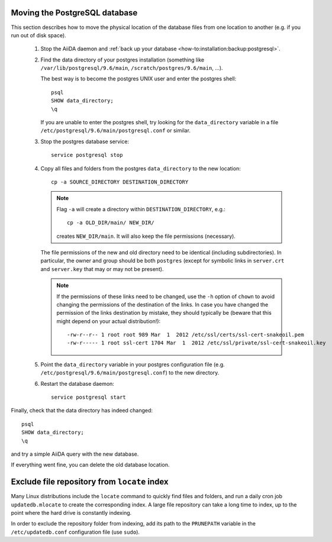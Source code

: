 .. _how-to:installation:more:move_postgresql:

##############################
Moving the PostgreSQL database
##############################

This section describes how to move the physical location of the database files from one location to another (e.g. if you run out of disk space).

 1. Stop the AiiDA daemon and :ref:`back up your database <how-to:installation:backup:postgresql>`.

 2. Find the data directory of your postgres installation (something like ``/var/lib/postgresql/9.6/main``, ``/scratch/postgres/9.6/main``, ...).

    The best way is to become the postgres UNIX user and enter the postgres shell::

      psql
      SHOW data_directory;
      \q

    If you are unable to enter the postgres shell, try looking for the ``data_directory`` variable in a file ``/etc/postgresql/9.6/main/postgresql.conf`` or similar.

 3. Stop the postgres database service::

        service postgresql stop

 4. Copy all files and folders from the postgres ``data_directory`` to the new location::

      cp -a SOURCE_DIRECTORY DESTINATION_DIRECTORY

    .. note::
        Flag ``-a`` will create a directory within ``DESTINATION_DIRECTORY``, e.g.::

            cp -a OLD_DIR/main/ NEW_DIR/

        creates ``NEW_DIR/main``.
        It will also keep the file permissions (necessary).

    The file permissions of the new and old directory need to be identical (including subdirectories).
    In particular, the owner and group should be both ``postgres`` (except for symbolic links in ``server.crt`` and ``server.key`` that may or may not be present).

    .. note::

        If the permissions of these links need to be changed, use the ``-h`` option of ``chown`` to avoid changing the permissions of the destination of the links.
        In case you have changed the permission of the links destination by mistake, they should typically be (beware that this might depend on your actual distribution!)::

            -rw-r--r-- 1 root root 989 Mar  1  2012 /etc/ssl/certs/ssl-cert-snakeoil.pem
            -rw-r----- 1 root ssl-cert 1704 Mar  1  2012 /etc/ssl/private/ssl-cert-snakeoil.key

 5. Point the ``data_directory`` variable in your postgres configuration file (e.g. ``/etc/postgresql/9.6/main/postgresql.conf``) to the new directory.

 6. Restart the database daemon::

        service postgresql start


Finally, check that the data directory has indeed changed::

  psql
  SHOW data_directory;
  \q

and try a simple AiiDA query with the new database.

If everything went fine, you can delete the old database location.

.. _how-to:installation:more:disable_repo_indexing:

#############################################
Exclude file repository from ``locate`` index
#############################################

Many Linux distributions include the ``locate`` command to quickly find files and folders, and run a daily cron job ``updatedb.mlocate`` to create the corresponding index.
A large file repository can take a long time to index, up to the point where the hard drive is constantly indexing.

In order to exclude the repository folder from indexing, add its path to the ``PRUNEPATH`` variable in the ``/etc/updatedb.conf`` configuration file (use ``sudo``).
